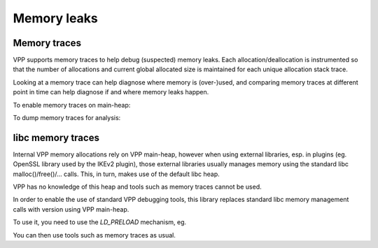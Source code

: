 .. _memleak:

*****************
Memory leaks
*****************

Memory traces
=============

VPP supports memory traces to help debug (suspected) memory leaks. Each
allocation/deallocation is instrumented so that the number of allocations and
current global allocated size is maintained for each unique allocation stack
trace.

Looking at a memory trace can help diagnose where memory is (over-)used, and
comparing memory traces at different point in time can help diagnose if and
where memory leaks happen.

To enable memory traces on main-heap:

.. code-block:: console
    $ vppctl memory-trace on main-heap

To dump memory traces for analysis:

.. code-block:: console
    $ vppctl show memory-trace on main-heap
    Thread 0 vpp_main
      base 0x7fffb6422000, size 1g, locked, unmap-on-destroy, name 'main heap'
	page stats: page-size 4K, total 262144, mapped 30343, not-mapped 231801
	  numa 0: 30343 pages, 118.53m bytes
	total: 1023.99M, used: 115.49M, free: 908.50M, trimmable: 908.48M
	  free chunks 451 free fastbin blks 0
	  max total allocated 1023.99M

      Bytes    Count     Sample   Traceback
     31457440        1 0x7fffbb31ad00 clib_mem_alloc_aligned_at_offset + 0x80
				      clib_mem_alloc_aligned + 0x26
				      alloc_aligned_8_8 + 0xe1
				      clib_bihash_instantiate_8_8 + 0x76
				      clib_bihash_init2_8_8 + 0x2ec
				      clib_bihash_init_8_8 + 0x6a
				      l2fib_table_init + 0x54
				      set_int_l2_mode + 0x89
				      int_l3 + 0xb4
				      vlib_cli_dispatch_sub_commands + 0xeee
				      vlib_cli_dispatch_sub_commands + 0xc62
				      vlib_cli_dispatch_sub_commands + 0xc62
       266768     5222 0x7fffbd79f978 clib_mem_alloc_aligned_at_offset + 0x80
				      vec_resize_allocate_memory + 0xa8
				      _vec_resize_inline + 0x240
				      unix_cli_file_add + 0x83d
				      unix_cli_listen_read_ready + 0x10b
				      linux_epoll_input_inline + 0x943
				      linux_epoll_input + 0x39
				      dispatch_node + 0x336
				      vlib_main_or_worker_loop + 0xbf1
				      vlib_main_loop + 0x1a
				      vlib_main + 0xae7
				      thread0 + 0x3e
    ....

libc memory traces
==================

Internal VPP memory allocations rely on VPP main-heap, however when using
external libraries, esp. in plugins (eg. OpenSSL library used by the IKEv2
plugin), those external libraries usually manages memory using the standard
libc malloc()/free()/... calls. This, in turn, makes use of the default
libc heap.

VPP has no knowledge of this heap and tools such as memory traces cannot be
used.

In order to enable the use of standard VPP debugging tools, this library
replaces standard libc memory management calls with version using VPP
main-heap.

To use it, you need to use the `LD_PRELOAD` mechanism, eg.

.. code-block:: console
    ~# LD_PRELOAD=/usr/lib/x86_64-linux-gnu/libvppmem_preload.so /usr/bin/vpp -c /etc/vpp/startup.conf

You can then use tools such as memory traces as usual.
